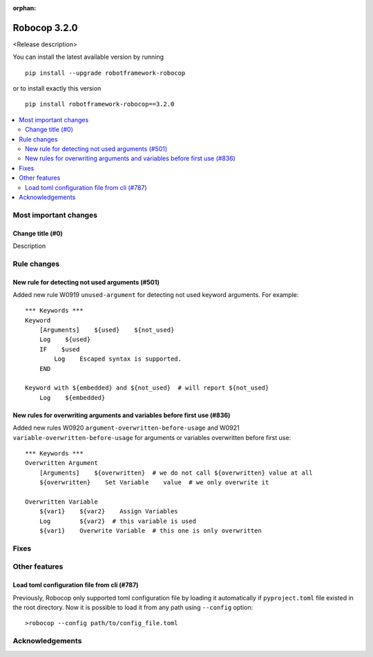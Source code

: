 :orphan:

=============
Robocop 3.2.0
=============

<Release description>

You can install the latest available version by running

::

    pip install --upgrade robotframework-robocop

or to install exactly this version

::

    pip install robotframework-robocop==3.2.0

.. contents::
   :depth: 2
   :local:

Most important changes
======================

Change title (#0)
-----------------------------------------------

Description

Rule changes
============

New rule for detecting not used arguments (#501)
------------------------------------------------

Added new rule W0919 ``unused-argument`` for detecting not used keyword arguments.
For example::

    *** Keywords ***
    Keyword
        [Arguments]    ${used}    ${not_used}
        Log    ${used}
        IF    $used
            Log    Escaped syntax is supported.
        END

    Keyword with ${embedded} and ${not_used}  # will report ${not_used}
        Log    ${embedded}

New rules for overwriting arguments and variables before first use (#836)
--------------------------------------------------------------------------

Added new rules W0920 ``argument-overwritten-before-usage`` and W0921 ``variable-overwritten-before-usage`` for
arguments or variables overwritten before first use::

    *** Keywords ***
    Overwritten Argument
        [Arguments]    ${overwritten}  # we do not call ${overwritten} value at all
        ${overwritten}    Set Variable    value  # we only overwrite it

    Overwritten Variable
        ${var1}    ${var2}    Assign Variables
        Log        ${var2}  # this variable is used
        ${var1}    Overwrite Variable  # this one is only overwritten

Fixes
=====

Other features
==============

Load toml configuration file from cli (#787)
---------------------------------------------

Previously, Robocop only supported toml configuration file by loading it automatically if ``pyproject.toml`` file
existed in the root directory. Now it is possible to load it from any path using ``--config`` option::

    >robocop --config path/to/config_file.toml

Acknowledgements
================
